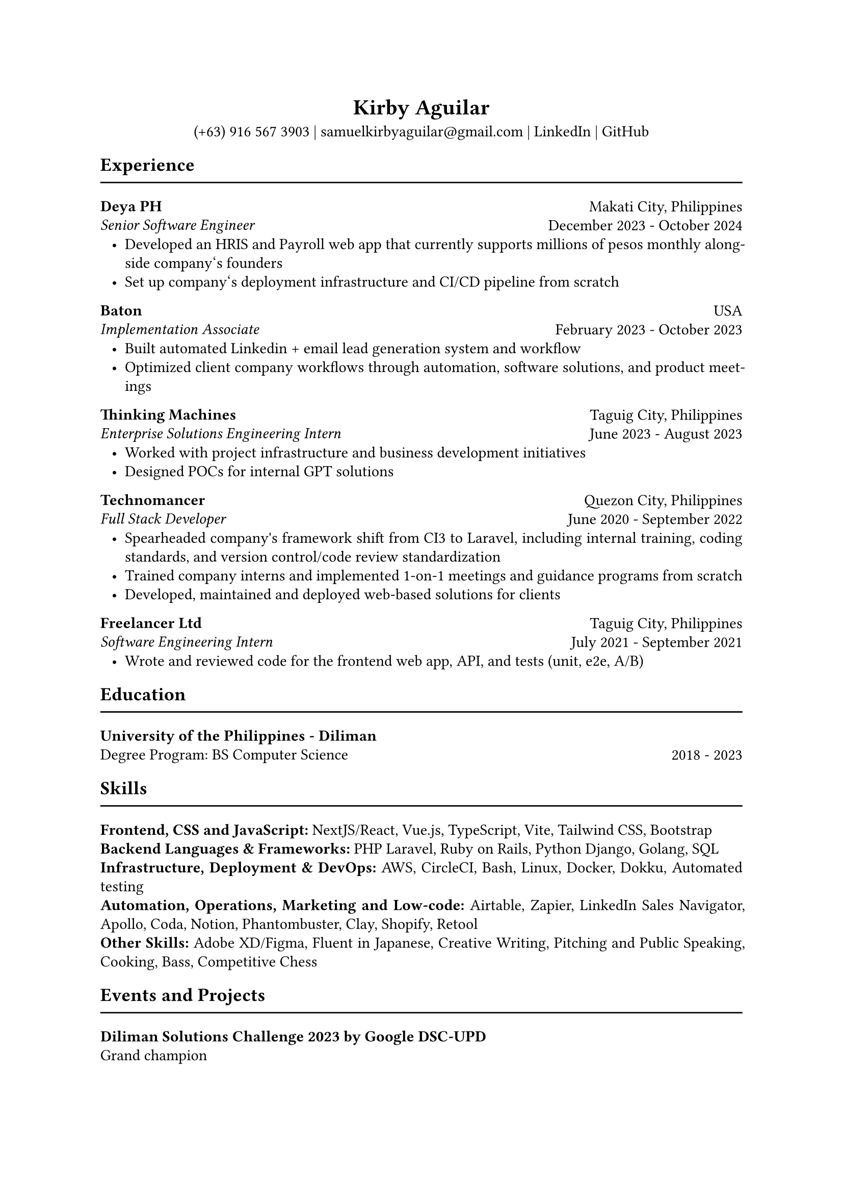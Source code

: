 #set page(paper: "a4")
#set text(font: "Garamond")
#set par(justify: true, leading: 0.55em, linebreaks: "optimized")
#set list(indent: 8pt)

// header
#align(center)[
  = Kirby Aguilar
  (+63) 916 567 3903 | samuelkirbyaguilar\@gmail.com | #link("https://www.linkedin.com/in/samuel-kirby-aguilar-0ab0551b4/")[LinkedIn] | #link("https://github.com/kirbyaguilar")[GitHub]
]

== Experience
#line(length: 100%)

// deya
#columns(2)[
  #align(left)[
    *Deya PH*  \
    _Senior Software Engineer_
  ]
  #colbreak()
  #align(right)[
    Makati City, Philippines \
    December 2023 - October 2024
  ]
]
- Developed an HRIS and Payroll web app that currently supports millions of pesos monthly alongside company\‘s founders
- Set up company\‘s deployment infrastructure and CI/CD pipeline from scratch

// baton
#columns(2)[
  #align(left)[
    *Baton*  \
    _Implementation Associate_
  ]
  #colbreak()
  #align(right)[
    USA \
    February 2023 - October 2023
  ]
]
- Built automated Linkedin + email lead generation system and workflow
- Optimized client company workflows through automation, software solutions, and product meetings

// TM
#columns(2)[
  #align(left)[
    *Thinking Machines*  \
    _Enterprise Solutions Engineering Intern_
  ]
  #colbreak()
  #align(right)[
    Taguig City, Philippines \
    June 2023 - August 2023
  ]
]
- Worked with project infrastructure and business development initiatives
- Designed POCs for internal GPT solutions


// Technomancer
#columns(2)[
  #align(left)[
    *Technomancer*  \
    _Full Stack Developer_
  ]
  #colbreak()
  #align(right)[
    Quezon City, Philippines \
    June 2020 - September 2022
  ]
]
- Spearheaded company\'s framework shift from CI3 to Laravel, including internal training, coding standards, and version control/code review standardization
- Trained company interns and implemented 1-on-1 meetings and guidance programs from scratch
- Developed, maintained and deployed web-based solutions for clients

// Freelancer
#columns(2)[
  #align(left)[
    *Freelancer Ltd*  \
    _Software Engineering Intern_
  ]
  #colbreak()
  #align(right)[
    Taguig City, Philippines \
    July 2021 - September 2021
  ]
]
- Wrote and reviewed code for the frontend web app, API, and tests (unit, e2e, A/B)


== Education
#line(length: 100%)

#columns(2)[
  #align(left)[
    *University of the Philippines - Diliman*  \
    Degree Program: BS Computer Science
  ]
  #colbreak()
  #align(right)[
    \
    2018 - 2023
  ]
]

== Skills
#line(length: 100%)
  *Frontend, CSS and JavaScript:* NextJS/React, Vue.js, TypeScript, Vite, Tailwind CSS, Bootstrap
  \
  *Backend Languages & Frameworks:* PHP Laravel, Ruby on Rails, Python Django, Golang, SQL
  \
  *Infrastructure, Deployment & DevOps:* AWS, CircleCI, Bash, Linux, Docker, Dokku, Automated testing
  \
  *Automation, Operations, Marketing and Low-code:* Airtable, Zapier, LinkedIn Sales Navigator, Apollo, Coda, Notion, Phantombuster, Clay, Shopify, Retool
  \
  *Other Skills:* Adobe XD/Figma, Fluent in Japanese, Creative Writing, Pitching and Public Speaking, Cooking, Bass, Competitive Chess

== Events and Projects
#line(length: 100%)

*Diliman Solutions Challenge 2023 by Google DSC-UPD* \
Grand champion

*DigiReady Philippines: Campus Edition 2023* \
Social Media Director. Worked with ASEAN to create an online campaign and summit-type event